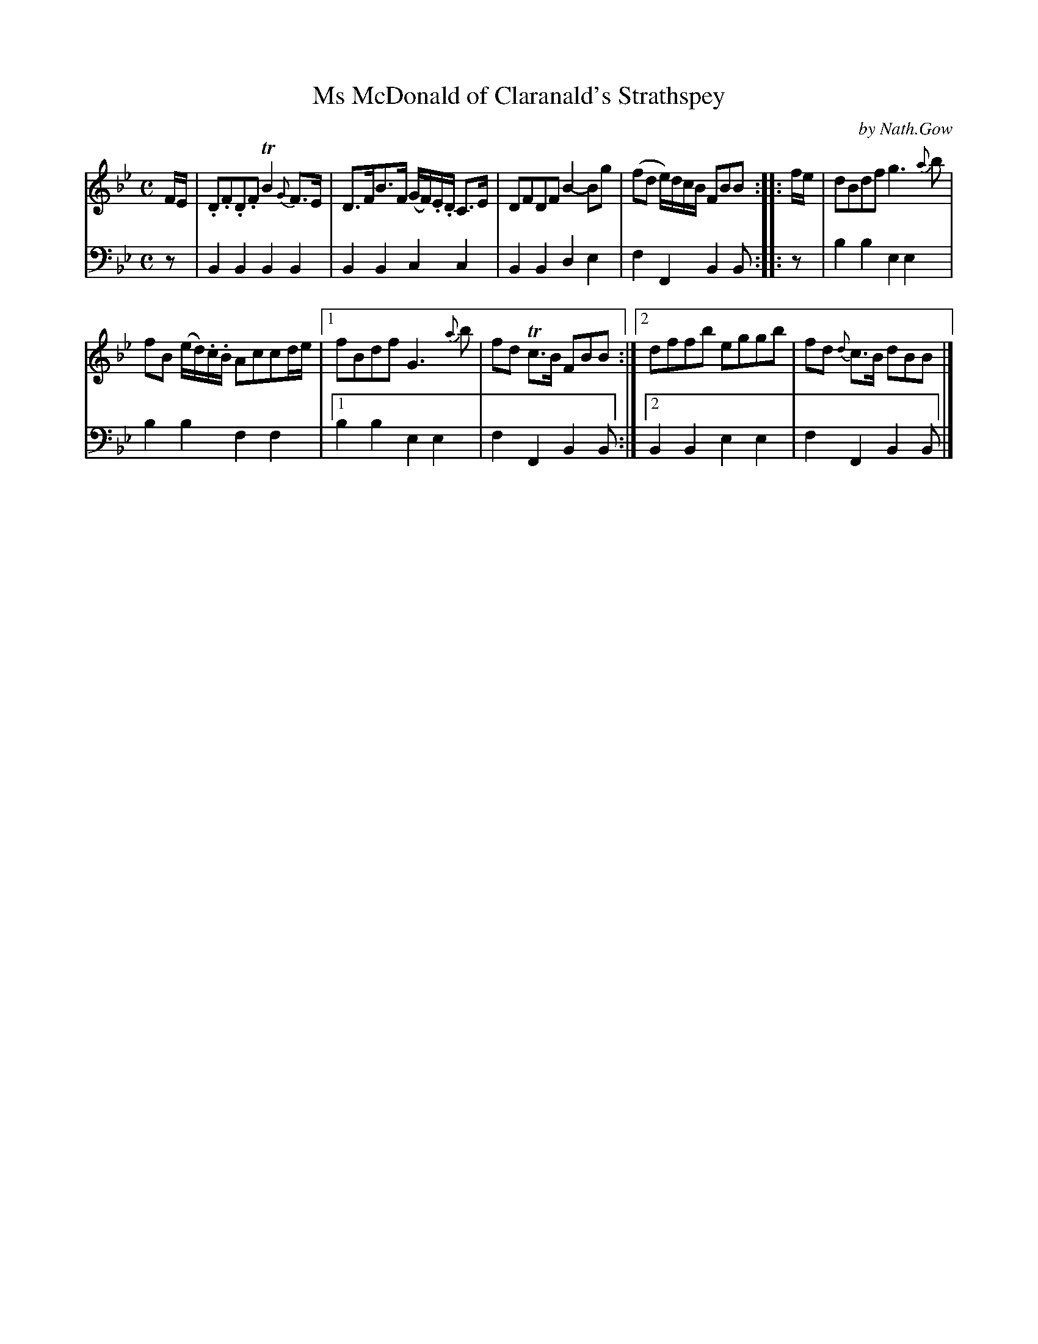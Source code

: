 X: 2314
T: Ms McDonald of Claranald's Strathspey
C: by Nath.Gow
%R: strathspey
B: Niel Gow & Sons "Complete Repository" v.2 p.31 #4
Z: 2021 John Chambers <jc:trillian.mit.edu>
M: C
L: 1/8
K: Bb
% - - - - - - - - - -
% Voice 1 reformatted for 2 5-bar staffs, to get similar spacing in both.
V: 1 staves=2
F/E/ |\
.D.F.D.F TB2{G}F>E | D>FB>F (G/F/).E/.D/ C>E |\
DFDF B2-Bg | (fd e/)d/c/B/ FBB ::  f/e/ |\
dBdf g3{a}b |
fB (e/d/).c/.B/ Accd/e/ |\
[1 fBdf G3{a}b | fd Tc>B FBB :|\
[2 dffb eggb | fd {d}c>B dBB |]
% - - - - - - - - - -
% Voice 2 preserves the staff layout in the book.
V: 2 clef=bass middle=d
z | B2B2 B2B2 | B2B2 c2c2 | B2B2 d2e2 |
f2F2 B2B :: z | b2b2 e2e2 | b2b2 f2f2 |\
[1 b2b2 e2e2 | f2F2 B2B :|[2 B2B2 e2e2 | f2F2 B2B |]
